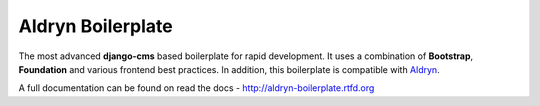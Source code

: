 ==================
Aldryn Boilerplate
==================

The most advanced **django-cms** based boilerplate for rapid development. It uses a combination of **Bootstrap**,
**Foundation** and various frontend best practices. In addition, this boilerplate is compatible with
`Aldryn <http://www.aldryn.com/>`_.

A full documentation can be found on read the docs - http://aldryn-boilerplate.rtfd.org
